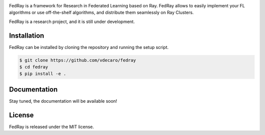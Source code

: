 .. image:: docs/images/fedray_logo_name_color.png

FedRay is a framework for Research in Federated Learning based on Ray. FedRay allows to 
easily implement your FL algorithms or use off-the-shelf algorithms, and distribute 
them seamlessly on Ray Clusters. 

FedRay is a research project, and it is still under development.

Installation
------------
FedRay can be installed by cloning the repository and running the setup script.

.. code-block:: console

    $ git clone https://github.com/vdecaro/fedray
    $ cd fedray
    $ pip install -e .

Documentation
-------------
Stay tuned, the documentation will be available soon!

License
-------
FedRay is released under the MIT license.